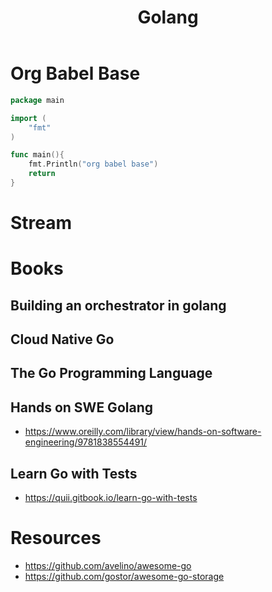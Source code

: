 :PROPERTIES:
:ID:       ad4ba668-b2ec-47b1-9214-2284aedaceba
:END:
#+title: Golang
#+filetags: :golang:

* Org Babel Base
#+begin_src go :exports both
package main

import (
	"fmt"
)

func main(){
	fmt.Println("org babel base")
	return
}
#+end_src

* Stream
* Books
** Building an orchestrator in golang
:PROPERTIES:
:ID:       3af62b5f-3c13-40c8-a912-18a94b7cb175
:END:

** Cloud Native Go
:PROPERTIES:
:ID:       64bfc13e-1b7c-4cbe-ba0e-9d17ebaacef1
:END:

** The Go Programming Language
:PROPERTIES:
:ID:       bb226cbf-fca1-4306-8f79-6bd87262ced6
:END:

** Hands on SWE Golang
:PROPERTIES:
:ID:       bdec8c33-9117-4ecf-9f97-c511ee4d0f47
:END:
 - https://www.oreilly.com/library/view/hands-on-software-engineering/9781838554491/
** Learn Go with Tests
:PROPERTIES:
:ID:       44bccb93-ebff-4745-baa1-0e85a293c314
:END:
 - https://quii.gitbook.io/learn-go-with-tests

* Resources
 - https://github.com/avelino/awesome-go
 - https://github.com/gostor/awesome-go-storage
